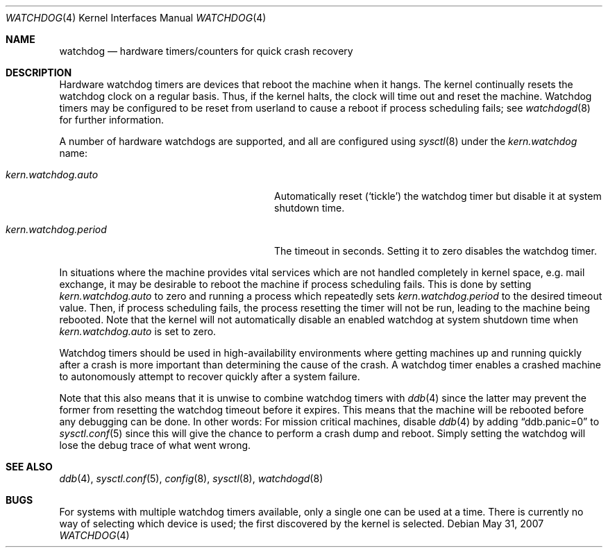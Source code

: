 .\"	$OpenBSD: src/share/man/man4/watchdog.4,v 1.11 2009/05/21 16:07:25 mk Exp $
.\"
.\" Copyright (c) 2004-2006 Michael Knudsen <mk@openbsd.org>
.\"
.\" Permission to use, copy, modify, and distribute this software for any
.\" purpose with or without fee is hereby granted, provided that the above
.\" copyright notice and this permission notice appear in all copies.
.\"
.\" THE SOFTWARE IS PROVIDED "AS IS" AND THE AUTHOR DISCLAIMS ALL WARRANTIES
.\" WITH REGARD TO THIS SOFTWARE INCLUDING ALL IMPLIED WARRANTIES OF
.\" MERCHANTABILITY AND FITNESS. IN NO EVENT SHALL THE AUTHOR BE LIABLE FOR
.\" ANY SPECIAL, DIRECT, INDIRECT, OR CONSEQUENTIAL DAMAGES OR ANY DAMAGES
.\" WHATSOEVER RESULTING FROM LOSS OF USE, DATA OR PROFITS, WHETHER IN AN
.\" ACTION OF CONTRACT, NEGLIGENCE OR OTHER TORTIOUS ACTION, ARISING OUT OF
.\" OR IN CONNECTION WITH THE USE OR PERFORMANCE OF THIS SOFTWARE.
.Dd $Mdocdate: May 31 2007 $
.Dt WATCHDOG 4
.Os
.Sh NAME
.Nm watchdog
.Nd hardware timers/counters for quick crash recovery
.Sh DESCRIPTION
Hardware watchdog timers are devices that reboot the machine when it
hangs.
The kernel continually resets the watchdog clock on a regular basis.
Thus, if the kernel halts, the clock will time out and reset the machine.
Watchdog timers may be configured to be reset from userland
to cause a reboot if process scheduling fails;
see
.Xr watchdogd 8
for further information.
.Pp
A number of hardware watchdogs are supported, and all are configured
using
.Xr sysctl 8
under the
.Va kern.watchdog
name:
.Bl -tag -width kern.watchdog.period -offset indent
.It Va kern.watchdog.auto
Automatically reset
.Pq Sq tickle
the watchdog timer but disable it at system shutdown time.
.It Va kern.watchdog.period
The timeout in seconds.
Setting it to zero disables the watchdog timer.
.El
.Pp
In situations where the machine provides vital services which are not
handled completely in kernel space, e.g. mail exchange, it may be
desirable to reboot the machine if process scheduling fails.
This is done by setting
.Va kern.watchdog.auto
to zero and running a process which repeatedly sets
.Va kern.watchdog.period
to the desired timeout value.
Then, if process scheduling fails, the process resetting the timer will
not be run, leading to the machine being rebooted.
Note that the kernel will not automatically disable an enabled watchdog at
system shutdown time when
.Va kern.watchdog.auto
is set to zero.
.Pp
Watchdog timers should be used in high-availability environments where
getting machines up and running quickly after a crash is more important
than determining the cause of the crash.
A watchdog timer enables a crashed machine to autonomously attempt to
recover quickly after a system failure.
.Pp
Note that this also means that it is unwise to combine watchdog timers
with
.Xr ddb 4
since the latter may prevent the former from resetting the
watchdog timeout before it expires.
This means that the machine will be rebooted before any debugging
can be done.
In other words: For mission critical machines, disable
.Xr ddb 4
by adding
.Dq ddb.panic=0
to
.Xr sysctl.conf 5
since this will give the chance to perform a crash dump and reboot.
Simply setting the watchdog will lose the debug trace of what went
wrong.
.Sh SEE ALSO
.Xr ddb 4 ,
.Xr sysctl.conf 5 ,
.Xr config 8 ,
.Xr sysctl 8 ,
.Xr watchdogd 8
.Sh BUGS
For systems with multiple watchdog timers available, only a single
one can be used at a time.
There is currently no way of selecting which device is used; the first
discovered by the kernel is selected.
